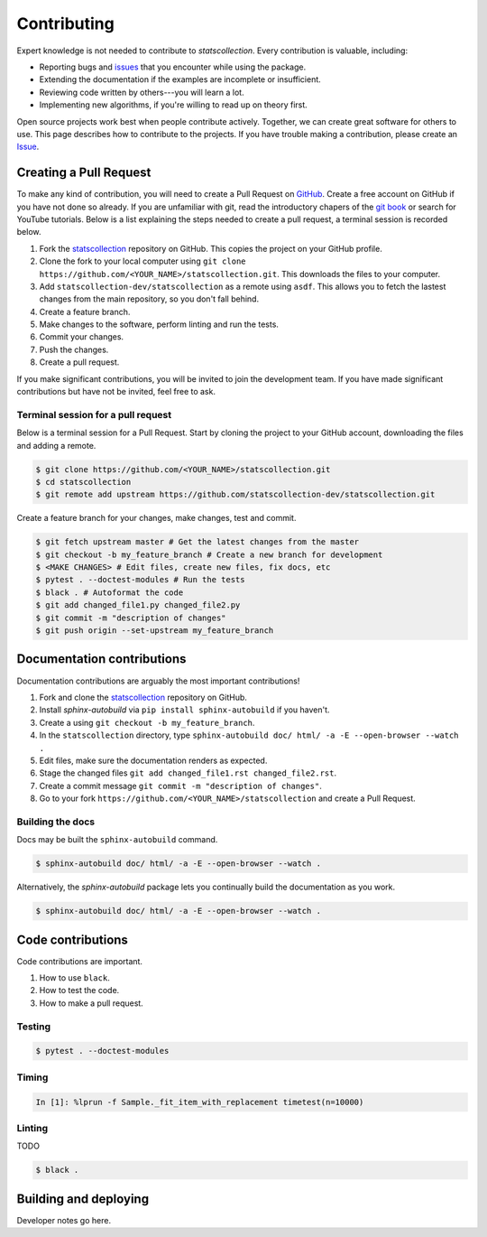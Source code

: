 .. _contributing:

Contributing
============

Expert knowledge is not needed to contribute to *statscollection*.
Every contribution is valuable, including:

- Reporting bugs and `issues <https://github.com/statscollection-dev/statscollection/issues>`_ that you encounter while using the package.
- Extending the documentation if the examples are incomplete or insufficient.
- Reviewing code written by others---you will learn a lot.
- Implementing new algorithms, if you're willing to read up on theory first.

Open source projects work best when people contribute actively.
Together, we can create great software for others to use.
This page describes how to contribute to the projects.
If you have trouble making a contribution, please create an `Issue <https://github.com/statscollection-dev/statscollection/issues>`_.

Creating a Pull Request
-----------------------

To make any kind of contribution, you will need to create a Pull Request on `GitHub <https://github.com/>`_.
Create a free account on GitHub if you have not done so already.
If you are unfamiliar with git, read the introductory chapers of the `git book <https://git-scm.com/book/en/v2>`_ or search for YouTube tutorials.
Below is a list explaining the steps needed to create a pull request, a terminal session is recorded below.

1. Fork the `statscollection <https://github.com/statscollection-dev/statscollection>`_ repository on GitHub. 
   This copies the project on your GitHub profile.
#. Clone the fork to your local computer using ``git clone https://github.com/<YOUR_NAME>/statscollection.git``.
   This downloads the files to your computer.
#. Add ``statscollection-dev/statscollection`` as a remote using ``asdf``.
   This allows you to fetch the lastest changes from the main repository, so you don't fall behind.
#. Create a feature branch.
#. Make changes to the software, perform linting and run the tests.
#. Commit your changes.
#. Push the changes.
#. Create a pull request.

If you make significant contributions, you will be invited to join the development team.
If you have made significant contributions but have not be invited, feel free to ask.

Terminal session for a pull request
~~~~~~~~~~~~~~~~~~~~~~~~~~~~~~~~~~~

Below is a terminal session for a Pull Request.
Start by cloning the project to your GitHub account, downloading the files and adding a remote.

.. code-block:: console

   $ git clone https://github.com/<YOUR_NAME>/statscollection.git
   $ cd statscollection
   $ git remote add upstream https://github.com/statscollection-dev/statscollection.git

Create a feature branch for your changes, make changes, test and commit.
   
.. code-block:: console
   
   $ git fetch upstream master # Get the latest changes from the master
   $ git checkout -b my_feature_branch # Create a new branch for development
   $ <MAKE CHANGES> # Edit files, create new files, fix docs, etc
   $ pytest . --doctest-modules # Run the tests
   $ black . # Autoformat the code
   $ git add changed_file1.py changed_file2.py
   $ git commit -m "description of changes"
   $ git push origin --set-upstream my_feature_branch


Documentation contributions
---------------------------

Documentation contributions are arguably the most important contributions!

1. Fork and clone the `statscollection <https://github.com/statscollection-dev/statscollection>`_ repository on GitHub. 
#. Install *sphinx-autobuild* via ``pip install sphinx-autobuild`` if you haven't.
#. Create a using ``git checkout -b my_feature_branch``.
#. In the ``statscollection`` directory, type ``sphinx-autobuild doc/ html/ -a -E --open-browser --watch .``
#. Edit files, make sure the documentation renders as expected.
#. Stage the changed files ``git add changed_file1.rst changed_file2.rst``.
#. Create a commit message ``git commit -m "description of changes"``.
#. Go to your fork ``https://github.com/<YOUR_NAME>/statscollection`` and create a Pull Request.

Building the docs
~~~~~~~~~~~~~~~~~

Docs may be built the ``sphinx-autobuild`` command.

.. code-block:: console

   $ sphinx-autobuild doc/ html/ -a -E --open-browser --watch .
   
   
Alternatively, the *sphinx-autobuild* package lets you continually build the documentation as you work.
   
.. code-block:: console

   $ sphinx-autobuild doc/ html/ -a -E --open-browser --watch .


Code contributions
------------------

Code contributions are important.

1. How to use ``black``.
#. How to test the code.
#. How to make a pull request.

Testing
~~~~~~~

.. code-block:: console

   $ pytest . --doctest-modules
   

Timing
~~~~~~

.. code-block:: console

   In [1]: %lprun -f Sample._fit_item_with_replacement timetest(n=10000)

Linting
~~~~~~~

TODO

.. code-block:: console

   $ black .



Building and deploying
----------------------

Developer notes go here.


